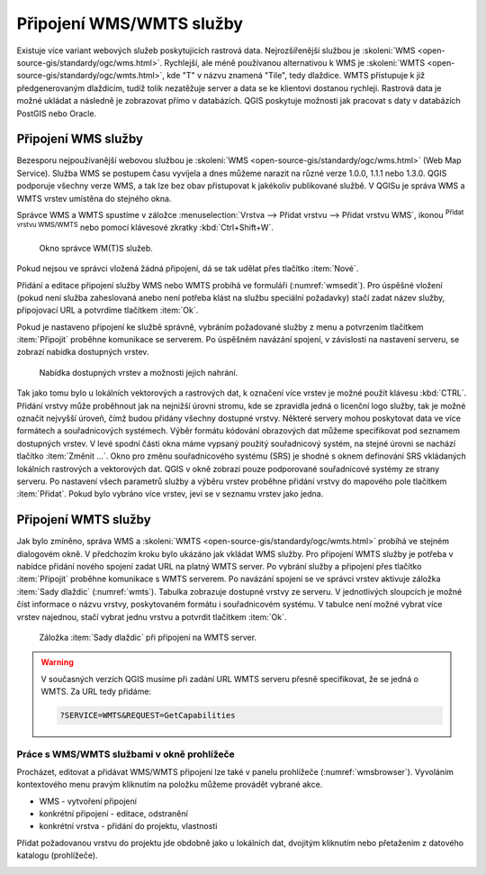 .. |mActionAddWmsLayer| image:: ../images/icon/mActionAddWmsLayer.png
   :width: 1.5em
.. |mIconWms| image:: ../images/icon/mIconWms.png
   :width: 1.5em
.. |mIconConnect| image:: ../images/icon/mIconConnect.png
   :width: 1.5em
   
   
Připojení WMS/WMTS služby
=========================

Existuje více variant webových služeb poskytujících rastrová data.
Nejrozšířenější službou je :skoleni:`WMS
<open-source-gis/standardy/ogc/wms.html>`. Rychlejší, ale méně
používanou alternativou k WMS je :skoleni:`WMTS
<open-source-gis/standardy/ogc/wmts.html>`, kde \"T\" v názvu znamená
\"Tile\", tedy dlaždice. WMTS přistupuje k již předgenerovaným
dlaždicím, tudíž tolik nezatěžuje server a data se ke klientovi
dostanou rychleji. Rastrová data je možné ukládat a následně je
zobrazovat přímo v databázích. QGIS poskytuje možnosti jak pracovat s
daty v databázích PostGIS nebo Oracle.

Připojení WMS služby
--------------------

Bezesporu nejpoužívanější webovou službou je :skoleni:`WMS
<open-source-gis/standardy/ogc/wms.html>` (Web Map Service). Služba
WMS se postupem času vyvíjela a dnes můžeme narazit na různé verze
1.0.0, 1.1.1 nebo 1.3.0. QGIS podporuje všechny verze WMS, a tak lze
bez obav přistupovat k jakékoliv publikované službě. V QGISu je správa
WMS a WMTS vrstev umístěna do stejného okna.

Správce WMS a WMTS spustíme v záložce :menuselection:`Vrstva --> Přidat vrstvu 
--> Přidat vrstvu WMS`, ikonou |mActionAddWmsLayer| 
:sup:`Přidat vrstvu WMS/WMTS` nebo pomocí klávesové zkratky :kbd:`Ctrl+Shift+W`.

.. figure:: images/qgis_ogc_addwms_manager.png

   Okno správce WM(T)S služeb.
   
Pokud nejsou ve správci vložená žádná připojení, dá se tak udělat přes tlačítko 
:item:`Nové`.

Přidání a editace připojení služby WMS nebo WMTS probíhá ve formuláři
(:numref:`wmsedit`). Pro úspěšné vložení (pokud není služba zaheslovaná
anebo není potřeba klást na službu speciální požadavky) stačí zadat
název služby, připojovací URL a potvrdíme tlačítkem :item:`Ok`.

.. _wmsedit:

.. figure:: images/qgis_ogc_addwms_add_edit.png
   :class: small
   :scale-latex: 30
   
   Okno přidání/editace WMS vrstvy.

Pokud je nastaveno připojení ke službě správně, vybráním požadované služby z 
menu a potvrzením tlačítkem :item:`Připojit` proběhne komunikace se serverem. 
Po úspěšném navázání spojení, v závislosti na nastavení serveru, se zobrazí 
nabídka dostupných vrstev.

.. _wmsedit2:

.. figure:: images/qgis_ogc_addwms_choose.png

   Nabídka dostupných vrstev a možnosti jejich nahrání.

Tak jako tomu bylo u lokálních vektorových a rastrových dat, k
označení více vrstev je možné použít klávesu :kbd:`CTRL`. Přidání
vrstvy může proběhnout jak na nejnižší úrovni stromu, kde se zpravidla
jedná o licenční logo služby, tak je možné označit nejvyšší úroveň,
čímž budou přidány všechny dostupné vrstvy. Některé servery mohou
poskytovat data ve více formátech a souřadnicových systémech. Výběr
formátu kódování obrazových dat můžeme specifikovat pod seznamem
dostupných vrstev. V levé spodní části okna máme vypsaný použitý
souřadnicový systém, na stejné úrovni se nachází tlačítko
:item:`Změnit ...`.  Okno pro změnu souřadnicového systému (SRS) je
shodné s oknem definování SRS vkládaných lokálních rastrových a
vektorových dat. QGIS v okně zobrazí pouze podporované souřadnicové
systémy ze strany serveru. Po nastavení všech parametrů služby a
výběru vrstev proběhne přidání vrstvy do mapového pole tlačítkem
:item:`Přidat`. Pokud bylo vybráno více vrstev, jeví se v seznamu
vrstev jako jedna.

Připojení WMTS služby
---------------------

Jak bylo zmíněno, správa WMS a :skoleni:`WMTS
<open-source-gis/standardy/ogc/wmts.html>` probíhá ve stejném
dialogovém okně. V předchozím kroku bylo ukázáno jak vkládat WMS
služby. Pro připojení WMTS služby je potřeba v nabídce přidání nového
spojení zadat URL na platný WMTS server.  Po vybrání služby a
připojení přes tlačítko :item:`Připojit` proběhne komunikace s WMTS
serverem. Po navázání spojení se ve správci vrstev aktivuje záložka
:item:`Sady dlaždic` (:numref:`wmts`). Tabulka zobrazuje dostupné vrstvy
ze serveru. V jednotlivých sloupcích je možné číst informace o názvu
vrstvy, poskytovaném formátu i souřadnicovém systému. V tabulce není
možné vybrat více vrstev najednou, stačí vybrat jednu vrstvu a
potvrdit tlačítkem :item:`Ok`.

.. _wmts:

.. figure:: images/qgis_ogc_addwmts_choose.png

   Záložka :item:`Sady dlaždic` při připojení na WMTS server.
   

.. warning:: V současných verzích QGIS musíme při zadání URL WMTS serveru 
    přesně specifikovat, že se jedná o WMTS. Za URL tedy přidáme:

    .. code-block:: none
    
       ?SERVICE=WMTS&REQUEST=GetCapabilities
       

Práce s WMS/WMTS službami v okně prohlížeče
^^^^^^^^^^^^^^^^^^^^^^^^^^^^^^^^^^^^^^^^^^^

Procházet, editovat a přidávat WMS/WMTS připojení lze také v panelu
prohlížeče (:numref:`wmsbrowser`). Vyvoláním kontextového menu pravým
kliknutím na položku můžeme provádět vybrané akce.

- |mIconWms| WMS - vytvoření připojení
- |mIconConnect| konkrétní připojení - editace, odstranění
- |mIconWms| konkrétní vrstva - přidání do projektu, vlastnosti


Přidat požadovanou vrstvu do projektu jde obdobně jako u lokálních dat, 
dvojitým kliknutím nebo přetažením z datového katalogu (prohlížeče).

.. _wmsbrowser:

.. figure:: images/qgis_ogc_addwms_browser.png
   :class: small
   :scale-latex: 30
   
   Práce s WMS/WMTS službami v okně prohlížeče.
